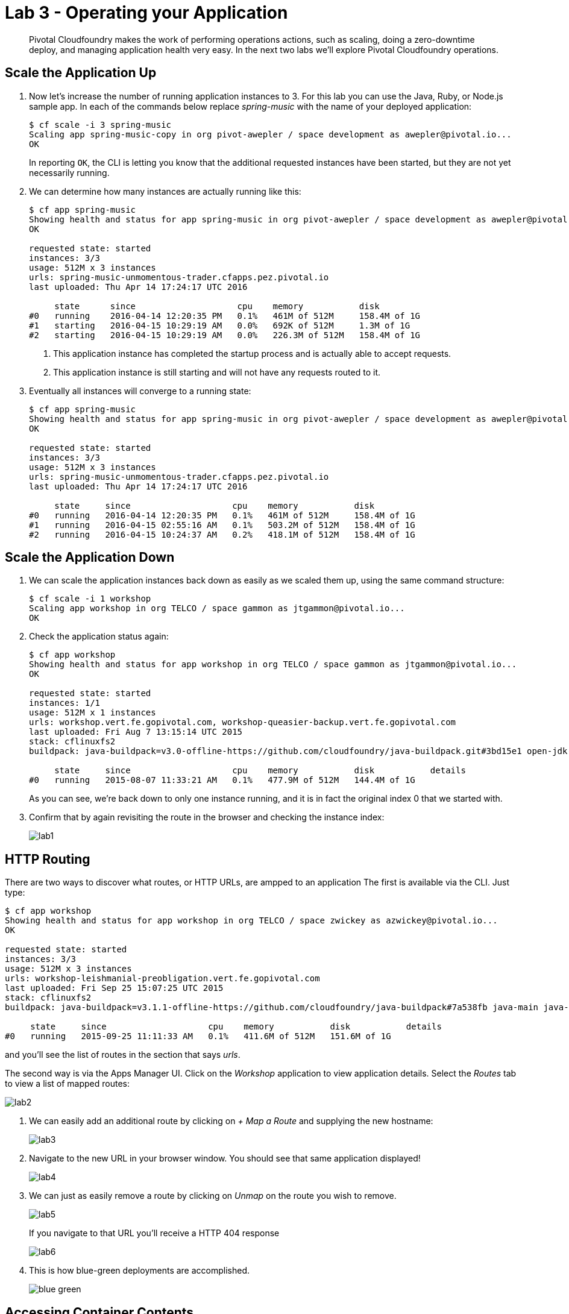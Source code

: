= Lab 3 - Operating your Application

[abstract]
--
Pivotal Cloudfoundry makes the work of performing operations actions, such as scaling, doing a zero-downtime deploy, and managing application health very easy.
In the next two labs we'll explore Pivotal Cloudfoundry operations.
--

== Scale the Application Up

. Now let's increase the number of running application instances to 3.  For this lab you can use the Java, Ruby, or Node.js sample app.  In each of the commands below replace _spring-music_ with the name of your deployed application:
+
----
$ cf scale -i 3 spring-music
Scaling app spring-music-copy in org pivot-awepler / space development as awepler@pivotal.io...
OK
----
+
In reporting `OK`, the CLI is letting you know that the additional requested instances have been started, but they are not yet necessarily running.

. We can determine how many instances are actually running like this:
+
====
----
$ cf app spring-music
Showing health and status for app spring-music in org pivot-awepler / space development as awepler@pivotal.io...
OK

requested state: started
instances: 3/3
usage: 512M x 3 instances
urls: spring-music-unmomentous-trader.cfapps.pez.pivotal.io
last uploaded: Thu Apr 14 17:24:17 UTC 2016

     state      since                    cpu    memory           disk   
#0   running    2016-04-14 12:20:35 PM   0.1%   461M of 512M     158.4M of 1G   
#1   starting   2016-04-15 10:29:19 AM   0.0%   692K of 512M     1.3M of 1G   
#2   starting   2016-04-15 10:29:19 AM   0.0%   226.3M of 512M   158.4M of 1G   
----
<1> This application instance has completed the startup process and is actually able to accept requests.
<2> This application instance is still starting and will not have any requests routed to it.
====

. Eventually all instances will converge to a running state:
+
----
$ cf app spring-music
Showing health and status for app spring-music in org pivot-awepler / space development as awepler@pivotal.io...
OK

requested state: started
instances: 3/3
usage: 512M x 3 instances
urls: spring-music-unmomentous-trader.cfapps.pez.pivotal.io
last uploaded: Thu Apr 14 17:24:17 UTC 2016

     state     since                    cpu    memory           disk   
#0   running   2016-04-14 12:20:35 PM   0.1%   461M of 512M     158.4M of 1G   
#1   running   2016-04-15 02:55:16 AM   0.1%   503.2M of 512M   158.4M of 1G   
#2   running   2016-04-15 10:24:37 AM   0.2%   418.1M of 512M   158.4M of 1G   
----

== Scale the Application Down

. We can scale the application instances back down as easily as we scaled them up, using the same command structure:
+
----
$ cf scale -i 1 workshop
Scaling app workshop in org TELCO / space gammon as jtgammon@pivotal.io...
OK
----

. Check the application status again:
+
----
$ cf app workshop
Showing health and status for app workshop in org TELCO / space gammon as jtgammon@pivotal.io...
OK

requested state: started
instances: 1/1
usage: 512M x 1 instances
urls: workshop.vert.fe.gopivotal.com, workshop-queasier-backup.vert.fe.gopivotal.com
last uploaded: Fri Aug 7 13:15:14 UTC 2015
stack: cflinuxfs2
buildpack: java-buildpack=v3.0-offline-https://github.com/cloudfoundry/java-buildpack.git#3bd15e1 open-jdk-jre=1.8.0_40 spring-auto-reconfiguration=1.7.0_RELEASE tomcat-access-logging-support=2.4.0_RELEASE tomcat-instance=8.0.21 tomcat-lifecycle-support=2.4.0_REL...

     state     since                    cpu    memory           disk           details
#0   running   2015-08-07 11:33:21 AM   0.1%   477.9M of 512M   144.4M of 1G
----
+
As you can see, we're back down to only one instance running, and it is in fact the original index 0 that we started with.

. Confirm that by again revisiting the route in the browser and checking the instance index:
+
image::lab1.png[]

== HTTP Routing

There are two ways to discover what routes, or HTTP URLs, are ampped to an application
The first is available via the CLI. Just type:

----
$ cf app workshop
Showing health and status for app workshop in org TELCO / space zwickey as azwickey@pivotal.io...
OK

requested state: started
instances: 3/3
usage: 512M x 3 instances
urls: workshop-leishmanial-preobligation.vert.fe.gopivotal.com
last uploaded: Fri Sep 25 15:07:25 UTC 2015
stack: cflinuxfs2
buildpack: java-buildpack=v3.1.1-offline-https://github.com/cloudfoundry/java-buildpack#7a538fb java-main java-opts open-jdk-like-jre=1.8.0_51 open-jdk-like-memory-calculator=1.1.1_RELEASE spring-auto-reconfiguration=1.7.0_RELEASE

     state     since                    cpu    memory           disk           details
#0   running   2015-09-25 11:11:33 AM   0.1%   411.6M of 512M   151.6M of 1G
----

and you'll see the list of routes in the section that says _urls_.

The second way is via the Apps Manager UI.  Click on the _Workshop_ application to view application details.  Select the _Routes_ tab to view a list of mapped routes:

image::lab2.png[]

. We can easily add an additional route by clicking on _+ Map a Route_ and supplying the new hostname:
+
image::lab3.png[]

. Navigate to the new URL in your browser window.  You should see that same application displayed!
+
image::lab4.png[]

. We can just as easily remove a route by clicking on _Unmap_ on the route you wish to remove.
+
image::lab5.png[]
+
If you navigate to that URL you'll receive a HTTP 404 response
+
image::lab6.png[]

. This is how blue-green deployments are accomplished.
+
image::blue-green.png[]

== Accessing Container Contents

. The contents of a deployed application container may be retrieved using the _files_ command within the CLI.  If the path supplied to the command represents a folder, the contents of the folder are retreived:
+
====
----
$ cf files workshop
Getting files for app workshop in org TELCO / space gammon as jtgammon@pivotal.io...
OK

.bash_logout                              220B
.bashrc                                   3.6K
.profile                                  675B
app/                                         -
logs/                                        -
run.pid                                     3B
staging_info.yml                          1.1K
tmp/

$ cf files workshop app/    <1>
Getting files for app workshop in org TELCO / space gammon as jtgammon@pivotal.io...
OK

.java-buildpack/                             -
.java-buildpack.log                     136.6K
META-INF/                                    -
WEB-INF/                                     -
resources/                                   -                                         -
----
<1> The actual binaries of the application can be found in the /app folder
====
. We can also retrieve the contents of a file using the same command if the path supplied is a path to a file:
+
----
$ cf files workshop staging_info.yml
Getting files for app workshop in org TELCO / space gammon as jtgammon@pivotal.io...
OK

---
buildpack_path: /var/vcap/data/dea_next/admin_buildpacks/920c5763-8b8e-4ea3-b903-c7b8b78947c5_a300c3fca530dc16345dbd6feb26b13897d05265
detected_buildpack: java-buildpack=v3.0-offline-https://github.com/cloudfoundry/java-buildpack.git#3bd15e1
  open-jdk-jre=1.8.0_40 spring-auto-reconfiguration=1.7.0_RELEASE tomcat-access-logging-support=2.4.0_RELEASE
  tomcat-instance=8.0.21 tomcat-lifecycle-support=2.4.0_REL...
start_command: JAVA_HOME=$PWD/.java-buildpack/open_jdk_jre JAVA_OPTS="-Djava.io.tmpdir=$TMPDIR
  -XX:OnOutOfMemoryError=$PWD/.java-buildpack/open_jdk_jre/bin/killjava.sh -Xmx382293K
  -Xms382293K -XX:MaxMetaspaceSize=64M -XX:MetaspaceSize=64M -Xss995K -Daccess.logging.enabled=false
  -Dhttp.port=$PORT" $PWD/.java-buildpack/tomcat/bin/catalina.sh run
effective_procfile:
  web: JAVA_HOME=$PWD/.java-buildpack/open_jdk_jre JAVA_OPTS="-Djava.io.tmpdir=$TMPDIR
    -XX:OnOutOfMemoryError=$PWD/.java-buildpack/open_jdk_jre/bin/killjava.sh -Xmx382293K
    -Xms382293K -XX:MaxMetaspaceSize=64M -XX:MetaspaceSize=64M -Xss995K -Daccess.logging.enabled=false
    -Dhttp.port=$PORT" $PWD/.java-buildpack/tomcat/bin/catalina.sh run
----
